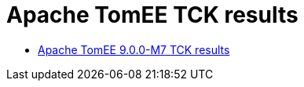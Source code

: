 = Apache TomEE TCK results
:jbake-date: 2021-04-29
:jbake-type: page
:jbake-status: published
:jbake-tomeepdf:
:icons: font

- link:https://tomee.apache.org/9.0.0-M7/plume/webprofile-9.1.html[Apache TomEE 9.0.0-M7 TCK results]




